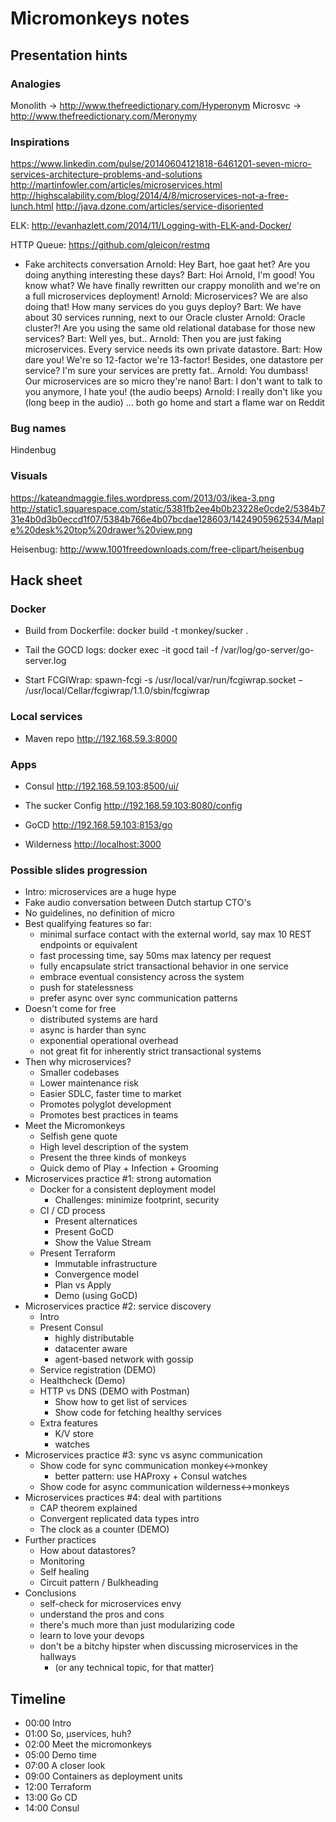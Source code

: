 * Micromonkeys notes
** Presentation hints
*** Analogies
    Monolith -> http://www.thefreedictionary.com/Hyperonym
    Microsvc -> http://www.thefreedictionary.com/Meronymy


*** Inspirations
    https://www.linkedin.com/pulse/20140604121818-6461201-seven-micro-services-architecture-problems-and-solutions
    http://martinfowler.com/articles/microservices.html
    http://highscalability.com/blog/2014/4/8/microservices-not-a-free-lunch.html
    http://java.dzone.com/articles/service-disoriented

    ELK:
    http://evanhazlett.com/2014/11/Logging-with-ELK-and-Docker/

    HTTP Queue:
    https://github.com/gleicon/restmq

    - Fake architects conversation
      Arnold: Hey Bart, hoe gaat het? Are you doing anything interesting these days?
      Bart: Hoi Arnold, I'm good! You know what? We have finally rewritten our crappy monolith and we're on a full microservices deployment!
      Arnold: Microservices? We are also doing that! How many services do you guys deploy?
      Bart: We have about 30 services running, next to our Oracle cluster
      Arnold: Oracle cluster?! Are you using the same old relational database for those new services?
      Bart: Well yes, but..
      Arnold: Then you are just faking microservices. Every service needs its own private datastore.
      Bart: How dare you! We're so 12-factor we're 13-factor! Besides, one datastore per service? I'm sure your services are pretty fat..
      Arnold: You dumbass! Our microservices are so micro they're nano!
      Bart: I don't want to talk to you anymore, I hate you! (the audio beeps)
      Arnold: I really don't like you (long beep in the audio)
      ... both go home and start a flame war on Reddit

*** Bug names
    Hindenbug

*** Visuals
    https://kateandmaggie.files.wordpress.com/2013/03/ikea-3.png
    http://static1.squarespace.com/static/5381fb2ee4b0b23228e0cde2/5384b731e4b0d3b0eccd1f07/5384b766e4b07bcdae128603/1424905962534/Maple%20desk%20top%20drawer%20view.png


    Heisenbug:
    http://www.1001freedownloads.com/free-clipart/heisenbug

** Hack sheet

*** Docker
    - Build from Dockerfile:
      docker build -t monkey/sucker .

    - Tail the GOCD logs:
      docker exec -it gocd tail -f /var/log/go-server/go-server.log

    - Start FCGIWrap:
      spawn-fcgi -s /usr/local/var/run/fcgiwrap.socket -- /usr/local/Cellar/fcgiwrap/1.1.0/sbin/fcgiwrap

*** Local services
    - Maven repo
      http://192.168.59.3:8000

*** Apps
    - Consul
      http://192.168.59.103:8500/ui/

    - The sucker Config
      http://192.168.59.103:8080/config

    - GoCD
      http://192.168.59.103:8153/go

    - Wilderness
      http://localhost:3000

*** Possible slides progression
    - Intro: microservices are a huge hype
    - Fake audio conversation between Dutch startup CTO's
    - No guidelines, no definition of micro
    - Best qualifying features so far:
      - minimal surface contact with the external world, say max 10 REST endpoints or equivalent
      - fast processing time, say 50ms max latency per request
      - fully encapsulate strict transactional behavior in one service
      - embrace eventual consistency across the system
      - push for statelessness
      - prefer async over sync communication patterns
    - Doesn't come for free
      - distributed systems are hard
      - async is harder than sync
      - exponential operational overhead
      - not great fit for inherently strict transactional systems
    - Then why microservices?
      - Smaller codebases
      - Lower maintenance risk
      - Easier SDLC, faster time to market
      - Promotes polyglot development
      - Promotes best practices in teams
    - Meet the Micromonkeys
      - Selfish gene quote
      - High level description of the system
      - Present the three kinds of monkeys
      - Quick demo of Play + Infection + Grooming
    - Microservices practice #1: strong automation
      - Docker for a consistent deployment model
        - Challenges: minimize footprint, security
      - CI / CD process
        - Present alternatices
        - Present GoCD
        - Show the Value Stream
      - Present Terraform
        - Immutable infrastructure
        - Convergence model
        - Plan vs Apply
        - Demo (using GoCD)
    - Microservices practice #2: service discovery
      - Intro
      - Present Consul
        - highly distributable
        - datacenter aware
        - agent-based network with gossip
      - Service registration (DEMO)
      - Healthcheck (Demo)
      - HTTP vs DNS (DEMO with Postman)
        - Show how to get list of services
        - Show code for fetching healthy services
      - Extra features
        - K/V store
        - watches
    - Microservices practice #3: sync vs async communication
      - Show code for sync communication monkey<->monkey
        - better pattern: use HAProxy + Consul watches
      - Show code for async communication wilderness<->monkeys
    - Microservices practices #4: deal with partitions
      - CAP theorem explained
      - Convergent replicated data types intro
      - The clock as a counter (DEMO)
    - Further practices
      - How about datastores?
      - Monitoring
      - Self healing
      - Circuit pattern / Bulkheading
    - Conclusions
      - self-check for microservices envy
      - understand the pros and cons
      - there's much more than just modularizing code
      - learn to love your devops
      - don't be a bitchy hipster when discussing microservices in the hallways
        - (or any technical topic, for that matter)
** Timeline
   - 00:00 Intro
   - 01:00 So, µservices, huh?
   - 02:00 Meet the micromonkeys
   - 05:00 Demo time
   - 07:00 A closer look
   - 09:00 Containers as deployment units
   - 12:00 Terraform
   - 13:00 Go CD
   - 14:00 Consul
